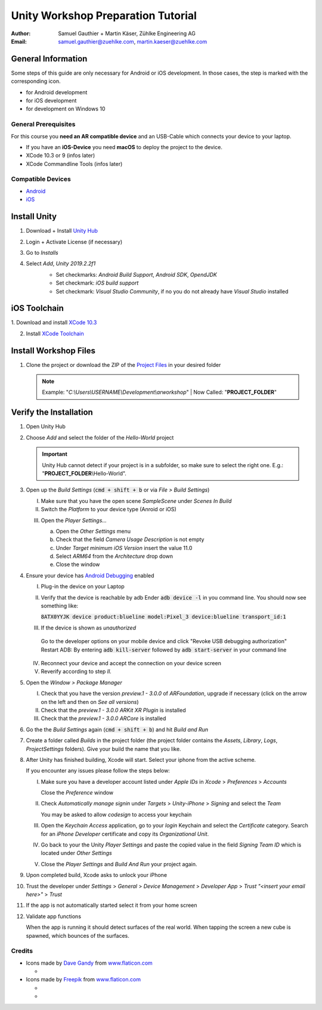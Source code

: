 ===================================
Unity Workshop Preparation Tutorial
===================================

.. To generate the pdf document use pandoc
   $ pandoc --number-sections -V papersize:a4 -o worshop_tutorial.pdf\
     worshop_tutorial.rst
   For the html version rst2html (from docutils) with the provided css template
   located under the css/ folder
   $ python "%TOOLSFOLDER%\docutils-0.15.2\build\scripts-3.7\rst2html.py" --input-encoding="UTF-8" --stylesheet-path="./tutorial/css/mars.css" tutorial/workshop_tutorial.rst tutorial/workshop_tutorial.html


:Author: Samuel Gauthier + Martin Käser, Zühlke Engineering AG
:Email: samuel.gauthier@zuehlke.com, martin.kaeser@zuehlke.com

General Information
===================
Some steps of this guide are only necessary for Android or iOS development. In those cases, the step is marked with the corresponding icon.

* |and| for Android development
* |ios| for iOS development
* |win| for development on Windows 10

General Prerequisites
---------------------
For this course you **need an AR compatible device** and an USB-Cable which connects your device to your laptop.

* |ios| If you have an **iOS-Device** you need **macOS** to deploy the project to the device.
* |osx| XCode 10.3 or 9 (infos later)
* |osx| XCode Commandline Tools (infos later)

Compatible Devices
------------------
* |and| `Android <https://developers.google.com/ar/discover/supported-devices>`_
* |ios| `iOS <https://www.redmondpie.com/ios-11-arkit-compatibility-check-if-your-device-is-compatible-with-apples-new-ar-platform/>`_

Install Unity 
=============
1. Download + Install `Unity Hub <https://store.unity.com/download?ref=personal​>`_
    .. image:: images/unity_hub_download.png
      :alt: Unity Hub download page
      :align: center
      :width: 800px
2. Login + Activate License (if necessary)​
3. Go to *Installs* 
    .. image:: images/install_unity_1.png
      :alt: Unity Hub Installations
      :align: center
      :width: 800px
4. Select *Add*, *Unity 2019.2.2f1*
    .. image:: images/install_unity_2.png
       :alt: Unity Hub, Add Unity Version Menu
       :align: center
       :width: 800px

    * |and| Set checkmarks: *Android Build Support*, *Android SDK*, *OpendJDK*
    * |osx| Set checkmark: *iOS build support*
    * |win| Set checkmark: *Visual Studio Community*, if no you do not already have *Visual Studio* installed


    .. image:: images/install_unity_3c.png
       :alt: Unity Hub, Modules Selection
       :align: center
       :width: 800px


|ios| iOS Toolchain
===================
​1. Download and install `XCode 10.3 <https://developer.apple.com/download/more>`_

2. Install `XCode Toolchain <https://www.embarcadero.com/starthere/xe5/mobdevsetup/ios/en/installing_the_commandline_tools.html>`_ 

Install Workshop Files
======================

1. Clone the project or download the ZIP of the `Project Files <https://github.com/brookman/mobile-ar-public>`_ in your desired folder

   .. note:: Example: "*C:\\Users\\USERNAME\\Development\\arworkshop*" | Now Called: "|pf|"​

Verify the Installation
=======================
1. Open Unity Hub

2. Choose *Add* and select the folder of the *Hello-World* project

   .. important:: Unity Hub cannot detect if your project is in a subfolder, so
               make sure to select the right one. E.g.: "|pf|\\Hello-World".

   .. image:: images/add_to_unity_hub.png
      :alt: Add project to the Unity Hub
      :align: center
      :width: 800px

3. |ios| Open up the *Build Settings* (:code:`cmd + shift + b` or via *File > Build
   Settings*)

   I. Make sure that you have the open scene *SampleScene* under
      *Scenes In Build*

   II. Switch the *Platform* to your device type (Anroid or iOS)

   .. image:: images/build_1.png
      :alt: Build settings
      :align: center
      :width: 800px

   III. Open the *Player Settings...*

        a. Open the *Other Settings* menu

        b. Check that the field *Camera Usage Description* is not empty

        c. Under *Target minimum iOS Version* insert the value 11.0

        d. Select *ARM64* from the *Architecture* drop down

        e. Close the window

        .. image:: images/project_settings_1.png
           :alt: Unity Editor Project Settings
           :align: center
           :width: 800px

4. |and| Ensure your device has `Android Debugging <https://www.embarcadero.com/starthere/xe5/mobdevsetup/android/en/enabling_usb_debugging_on_an_android_device.html>`_ enabled

   I. Plug-in the device on your Laptop
   II. Verify that the device is reachable by adb 
       Ender :code:`adb device -l` in you command line. You should now see something like:

       :code:`8ATX0YYJK              device product:blueline model:Pixel_3 device:blueline transport_id:1`
   III. If the device is shown as *unauthorized*

    Go to the developer options on your mobile device and click "Revoke USB debugging authorization"
    Restart ADB: By entering :code:`adb kill-server` followed by :code:`adb start-server` in your command line

   IV. Reconnect your device and accept the connection on your device screen
   V. Reverify according to step *II.*

5. Open the *Window > Package Manager*

   I. Check that you have the version *preview.1 - 3.0.0* of *ARFoundation*,
      upgrade if necessary (click on the arrow on the left and then on *See all
      versions*)

   II. |ios| Check that the *preview.1 - 3.0.0 ARKit XR Plugin* is
       installed

   III. |and| Check that the *preview.1 - 3.0.0 ARCore* is
        installed

   .. image:: images/packages.png
      :alt: Unity Editor Packages
      :align: center
      :width: 800px

6. Go the the *Build Settings* again (:code:`cmd + shift + b`) and hit *Build
   and Run*

7. Create a folder called *Builds* in the project folder (the project folder
   contains the *Assets*, *Library*, *Logs*, *ProjectSettings* folders). Give
   your build the name that you like.

   .. image:: images/build_2.png
      :alt: Unity Editor, Save Build under
      :align: center
      :width: 800px

8. |ios| After Unity has finished building, Xcode will start. Select your iphone from
   the active scheme.

   .. image:: images/xcode_3.png
      :width: 400px
      :alt: Xcode active scheme selection
      :align: center

   If you encounter any issues please follow the steps below:

   I. Make sure you have a developer account listed under *Apple IDs* in
      *Xcode* > *Preferences* > *Accounts*

      .. image:: images/xcode_1.png
         :alt: Xcode Accounts selection
         :align: center
         :width: 800px

      Close the *Preference* window

   II. Check *Automatically manage signin* under *Targets* > *Unity-iPhone* >
       *Signing* and select the *Team*

       .. image:: images/xcode_2.png
          :alt: Xcode Automatically manage signing
          :align: center
          :width: 800px

       You may be asked to allow *codesign* to access your keychain

       .. image:: images/code_sign.png
          :alt: Allow codesign to access the keychain
          :align: center
          :width: 800px

   III. Open the *Keychain Access* application, go to your *login* Keychain and
        select the *Certificate* category. Search for an *iPhone Developer*
        certificate and copy its *Organizational Unit*.

        .. image:: images/keychain_1.png
           :alt: Keychain Certificate view
           :align: center
           :width: 800px

        .. image:: images/keychain_2.png
           :alt: Keychain certificate details
           :align: center
           :width: 800px

   IV. Go back to your the Unity *Player Settings* and paste the copied value
       in the field *Signing Team ID* which is located under *Other Settings*

       .. image:: images/project_settings_2.png
          :alt: Unity Editor Project Settings
          :align: center
          :width: 800px

   V. Close the *Player Settings* and *Build And Run* your project again.

9. |ios| Upon completed build, Xcode asks to unlock your iPhone

10. |ios| Trust the developer under *Settings* > *General* > *Device Management* >
    *Developer App* > *Trust "<insert your email here>"* > *Trust*

    .. image:: images/iphone_0.png
       :alt: iPhone Settings
       :width: 250px
    .. image:: images/iphone_1.png
       :alt: iPhone Settings
       :width: 250px
    .. image:: images/iphone_2.png
       :alt: iPhone General
       :width: 250px
    .. image:: images/iphone_3.png
       :alt: iPhone Device Management
       :width: 250px

    .. image:: images/iphone_4.png
       :alt: iPhone Trust developer
       :width: 250px
    .. image:: images/iphone_5.png
       :alt: iPhone Trust developer confirm
       :width: 250px

11. |ios| If the app is not automatically started select it from your home screen

    .. image:: images/iphone_6.png
       :alt: iPhone Settings
       :align: center
       :width: 250px


12. Validate app functions
    
    When the app is running it should detect surfaces of the real world. When tapping the screen a new cube is spawned, which bounces of the surfaces.

.. |win| image:: images/windows.svg
  :width: 18px
  :height: 18px

.. |osx| image:: images/ios.svg
  :width: 18px
  :height: 18px

.. |ios| image:: images/ios.svg
  :width: 18px
  :height: 18px

.. |and| image:: images/android.svg
  :width: 18px
  :height: 18px

.. |pf| replace:: **PROJECT_FOLDER**

Credits
-------
* Icons made by `Dave Gandy <https://www.flaticon.com/authors/dave-gandy>`_ from `www.flaticon.com <https://www.flaticon.com/>`_

  * |win|

* Icons made by `Freepik <https://www.flaticon.com/authors/dave-gandy>`_ from `www.flaticon.com <https://www.flaticon.com/>`_

  * |and|
  * |ios|
